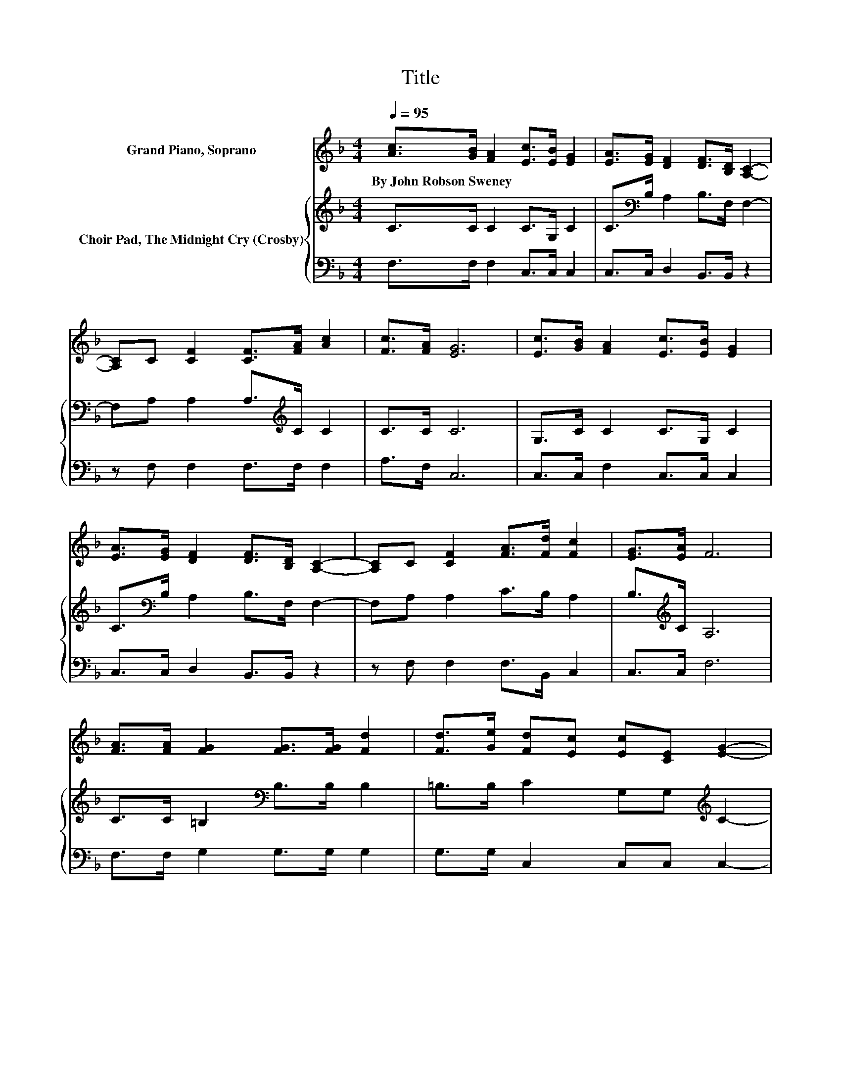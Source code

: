 X:1
T:Title
%%score 1 { 2 | 3 }
L:1/8
Q:1/4=95
M:4/4
K:F
V:1 treble nm="Grand Piano, Soprano"
V:2 treble nm="Choir Pad, The Midnight Cry (Crosby)"
V:3 bass 
V:1
 [Ac]>[GB] [FA]2 [Ec]>[EB] [EG]2 | [EA]>[EG] [DF]2 [DF]>[B,D] [A,C]2- | %2
w: By~John~Robson~Sweney * * * * *||
 [A,C]C [CF]2 [CF]>[FA] [Ac]2 | [Fc]>[FA] [EG]6 | [Ec]>[GB] [FA]2 [Ec]>[EB] [EG]2 | %5
w: |||
 [EA]>[EG] [DF]2 [DF]>[B,D] [A,C]2- | [A,C]C [CF]2 [FA]>[Fd] [Fc]2 | [EG]>[EA] F6 | %8
w: |||
 [FA]>[FA] [FG]2 [FG]>[FG] [Fd]2 | [Fd]>[Ge] [Fd][Ec] [Ec][CE] [EG]2- | %10
w: ||
 [EG][EG] [DG]2 [=B,D]>[CE] [DF]2 | [G=B]>[FA] [EG]4 [CE]2 | [EG]>[EG] [FG]2 [FG]>[FG] [Fd]2 | %13
w: |||
 [Fd]>[Ge] [Fd][Ec] [Ec][CE] [EG]2- | [EG][EG] [FA]2 [Fd]>[Fc] [Ec]2 | [D=B]>[FB] [Ec]6 | %16
w: |||
 [Ec]>[GB] [FA]2 [Ec]>[EB] [EG]2 | [EA]>[EG] [DF]2 [DF]>[B,D] [A,C]2- | %18
w: ||
 [A,C]C [CF]2 [CF]>[FA] [Ac]2 | [Fc]>[FA] [EG]6 | [Ec]>[GB] [FA]2 [Ac]>[GB] [EG]2 | %21
w: |||
 [EA]>[EG] [DF]2 [DF]>[B,D] [A,C]2- | [A,C]C [CF]2 [FA]>[Fd] [Fc]2 | [EG]>[EA] F6- | F2 z2 z4 |] %25
w: ||||
V:2
 C>C C2 C>G, C2 | C>[K:bass]B, A,2 B,>F, F,2- | F,A, A,2 A,>[K:treble]C C2 | C>C C6 | %4
 G,>C C2 C>G, C2 | C>[K:bass]B, A,2 B,>F, F,2- | F,A, A,2 C>B, A,2 | B,>[K:treble]C A,6 | %8
 C>C =B,2[K:bass] B,>B, B,2 | =B,>B, C2 G,G,[K:treble] C2- | CC =B,2 G,>[K:bass]G, G,2 | %11
 G,>=B, C4 G,2 | C>C =B,2 B,>B, B,2 | =B,>B, C2 G,G,[K:treble] C2- | CC C2 A,>[K:bass]_A, G,2 | %15
 G,>G, G,6 | G,>[K:treble]C C2 C>G, C2 | C>[K:bass]B, A,2 B,>F, F,2- | F,A, A,2 A,>[K:treble]C C2 | %19
 C>C C6 | G,>C C2 C>C C2 | C>[K:bass]B, A,2 B,>F, F,2- | F,A, A,2 C>B, A,2 | B,>C A,6- | %24
 A,2 z2 z4 |] %25
V:3
 F,>F, F,2 C,>C, C,2 | C,>C, D,2 B,,>B,, z2 | z F, F,2 F,>F, F,2 | A,>F, C,6 | %4
 C,>C, F,2 C,>C, C,2 | C,>C, D,2 B,,>B,, z2 | z F, F,2 F,>B,, C,2 | C,>C, F,6 | %8
 F,>F, G,2 G,>G, G,2 | G,>G, C,2 C,C, C,2- | C,C, G,,2 G,,>G,, G,,2 | G,,>G,, C,6 | %12
 C,>C, G,2 G,>G, G,2 | G,>G, C,2 C,C, C,2- | C,C, F,2 F,>F, z2 | G,,>G,, C,6 | %16
 C,>C, F,2 C,>C, C,2 | C,>C, D,2 B,,>B,, z2 | z F, F,2 F,>F, F,2 | A,>F, C,6 | %20
 C,>C, F,2 F,>F, C,2 | C,>C, D,2 B,,>B,, z2 | z F, F,2 F,>B,, C,2 | C,>C, F,6- | F,2 z2 z4 |] %25


